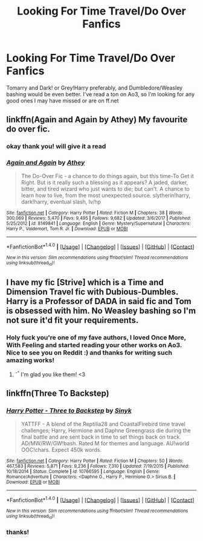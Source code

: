 #+TITLE: Looking For Time Travel/Do Over Fanfics

* Looking For Time Travel/Do Over Fanfics
:PROPERTIES:
:Author: mychllr
:Score: 5
:DateUnix: 1520841005.0
:DateShort: 2018-Mar-12
:FlairText: Request
:END:
Tomarry and Dark! or Grey!Harry preferably, and Dumbledore/Weasley bashing would be even better. I've read a ton on Ao3, so I'm looking for any good ones I may have missed or are on ff.net


** linkffn(Again and Again by Athey) My favourite do over fic.
:PROPERTIES:
:Author: bedant2604
:Score: 3
:DateUnix: 1520859782.0
:DateShort: 2018-Mar-12
:END:

*** okay thank you! will give it a read
:PROPERTIES:
:Author: mychllr
:Score: 2
:DateUnix: 1520880923.0
:DateShort: 2018-Mar-12
:END:


*** [[http://www.fanfiction.net/s/8149841/1/][*/Again and Again/*]] by [[https://www.fanfiction.net/u/2328854/Athey][/Athey/]]

#+begin_quote
  The Do-Over Fic - a chance to do things again, but this time-To Get it Right. But is it really such a blessing as it appears? A jaded, darker, bitter, and tired wizard who just wants to die; but can't. A chance to learn how to live, from the most unexpected source. slytherin!harry, dark!harry, eventual slash, lv/hp
#+end_quote

^{/Site/: [[http://www.fanfiction.net/][fanfiction.net]] *|* /Category/: Harry Potter *|* /Rated/: Fiction M *|* /Chapters/: 38 *|* /Words/: 300,069 *|* /Reviews/: 5,470 *|* /Favs/: 9,495 *|* /Follows/: 9,682 *|* /Updated/: 3/6/2017 *|* /Published/: 5/25/2012 *|* /id/: 8149841 *|* /Language/: English *|* /Genre/: Mystery/Supernatural *|* /Characters/: Harry P., Voldemort, Tom R. Jr. *|* /Download/: [[http://www.ff2ebook.com/old/ffn-bot/index.php?id=8149841&source=ff&filetype=epub][EPUB]] or [[http://www.ff2ebook.com/old/ffn-bot/index.php?id=8149841&source=ff&filetype=mobi][MOBI]]}

--------------

*FanfictionBot*^{1.4.0} *|* [[[https://github.com/tusing/reddit-ffn-bot/wiki/Usage][Usage]]] | [[[https://github.com/tusing/reddit-ffn-bot/wiki/Changelog][Changelog]]] | [[[https://github.com/tusing/reddit-ffn-bot/issues/][Issues]]] | [[[https://github.com/tusing/reddit-ffn-bot/][GitHub]]] | [[[https://www.reddit.com/message/compose?to=tusing][Contact]]]

^{/New in this version: Slim recommendations using/ ffnbot!slim! /Thread recommendations using/ linksub(thread_id)!}
:PROPERTIES:
:Author: FanfictionBot
:Score: 1
:DateUnix: 1520859811.0
:DateShort: 2018-Mar-12
:END:


** I have my fic [Strive] which is a Time and Dimension Travel fic with Dubious-Dumbles. Harry is a Professor of DADA in said fic and Tom is obsessed with him. No Weasley bashing so I'm not sure it'd fit your requirements.
:PROPERTIES:
:Author: Watermelonfellon
:Score: 2
:DateUnix: 1522354517.0
:DateShort: 2018-Mar-30
:END:

*** Holy fuck you're one of my fave authors, I loved Once More, With Feeling and started reading your other works on Ao3. Nice to see you on Reddit :) and thanks for writing such amazing works!
:PROPERTIES:
:Author: mychllr
:Score: 1
:DateUnix: 1522361666.0
:DateShort: 2018-Mar-30
:END:

**** ^{-^} I'm glad you like them! <3
:PROPERTIES:
:Author: Watermelonfellon
:Score: 1
:DateUnix: 1523054984.0
:DateShort: 2018-Apr-07
:END:


** linkffn(Three To Backstep)
:PROPERTIES:
:Author: BionicleKid
:Score: 1
:DateUnix: 1520892187.0
:DateShort: 2018-Mar-13
:END:

*** [[http://www.fanfiction.net/s/10766595/1/][*/Harry Potter - Three to Backstep/*]] by [[https://www.fanfiction.net/u/4329413/Sinyk][/Sinyk/]]

#+begin_quote
  YATTFF - A blend of the Reptilia28 and CoastalFirebird time travel challenges; Harry, Hermione and Daphne Greengrass die during the final battle and are sent back in time to set things back on track. AD/MW/RW/GW!bash. Rated M for themes and language. AU!world OOC!chars. Expect 450k words.
#+end_quote

^{/Site/: [[http://www.fanfiction.net/][fanfiction.net]] *|* /Category/: Harry Potter *|* /Rated/: Fiction M *|* /Chapters/: 50 *|* /Words/: 467,583 *|* /Reviews/: 5,871 *|* /Favs/: 9,236 *|* /Follows/: 7,310 *|* /Updated/: 7/19/2015 *|* /Published/: 10/18/2014 *|* /Status/: Complete *|* /id/: 10766595 *|* /Language/: English *|* /Genre/: Romance/Adventure *|* /Characters/: <Daphne G., Harry P., Hermione G.> Sirius B. *|* /Download/: [[http://www.ff2ebook.com/old/ffn-bot/index.php?id=10766595&source=ff&filetype=epub][EPUB]] or [[http://www.ff2ebook.com/old/ffn-bot/index.php?id=10766595&source=ff&filetype=mobi][MOBI]]}

--------------

*FanfictionBot*^{1.4.0} *|* [[[https://github.com/tusing/reddit-ffn-bot/wiki/Usage][Usage]]] | [[[https://github.com/tusing/reddit-ffn-bot/wiki/Changelog][Changelog]]] | [[[https://github.com/tusing/reddit-ffn-bot/issues/][Issues]]] | [[[https://github.com/tusing/reddit-ffn-bot/][GitHub]]] | [[[https://www.reddit.com/message/compose?to=tusing][Contact]]]

^{/New in this version: Slim recommendations using/ ffnbot!slim! /Thread recommendations using/ linksub(thread_id)!}
:PROPERTIES:
:Author: FanfictionBot
:Score: 1
:DateUnix: 1520892217.0
:DateShort: 2018-Mar-13
:END:


*** thanks!
:PROPERTIES:
:Author: mychllr
:Score: 1
:DateUnix: 1520896438.0
:DateShort: 2018-Mar-13
:END:
